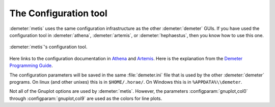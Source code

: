 ..
   The Xray::BLA and Metis document is copyright 2016 Bruce Ravel and
   released under The Creative Commons Attribution-ShareAlike License
   http://creativecommons.org/licenses/by-sa/3.0/


The Configuration tool
======================

:demeter:`metis` uses the same configuration infrastructure as the
other :demeter:`demeter` GUIs.  If you have used the configuration
tool in :demeter:`athena`, :demeter:`artemis`, or
:demeter:`hephaestus`, then you know how to use this one.

.. figure:: ../_images/metis_config.png
   :target: ../_images/metis_config.png
   :align: center

   :demeter:`metis`'s configuration tool.


Here links to the configuration documentation in `Athena
<http://bruceravel.github.io/demeter/documents/Athena/other/prefs.html>`_
and `Artemis
<http://bruceravel.github.io/demeter/documents/Artemis/prefs.html>`_.
Here is the explanation from the `Demeter Programming Guide
<http://bruceravel.github.io/demeter/documents/DPG/highlevel/config.html>`_.

The configuration parameters will be saved in the same
:file:`demeter.ini` file that is used by the other :demeter:`demeter`
programs.  On linux (and other unixes) this is in ``$HOME/.horae/``. On
Windows this is in ``%APPDATA%\\demeter``.

Not all of the Gnuplot options are used by :demeter:`metis`.  However,
the parameters :configparam:`gnuplot,col0` through
:configparam:`gnuplot,col9` are used as the colors for line plots.


